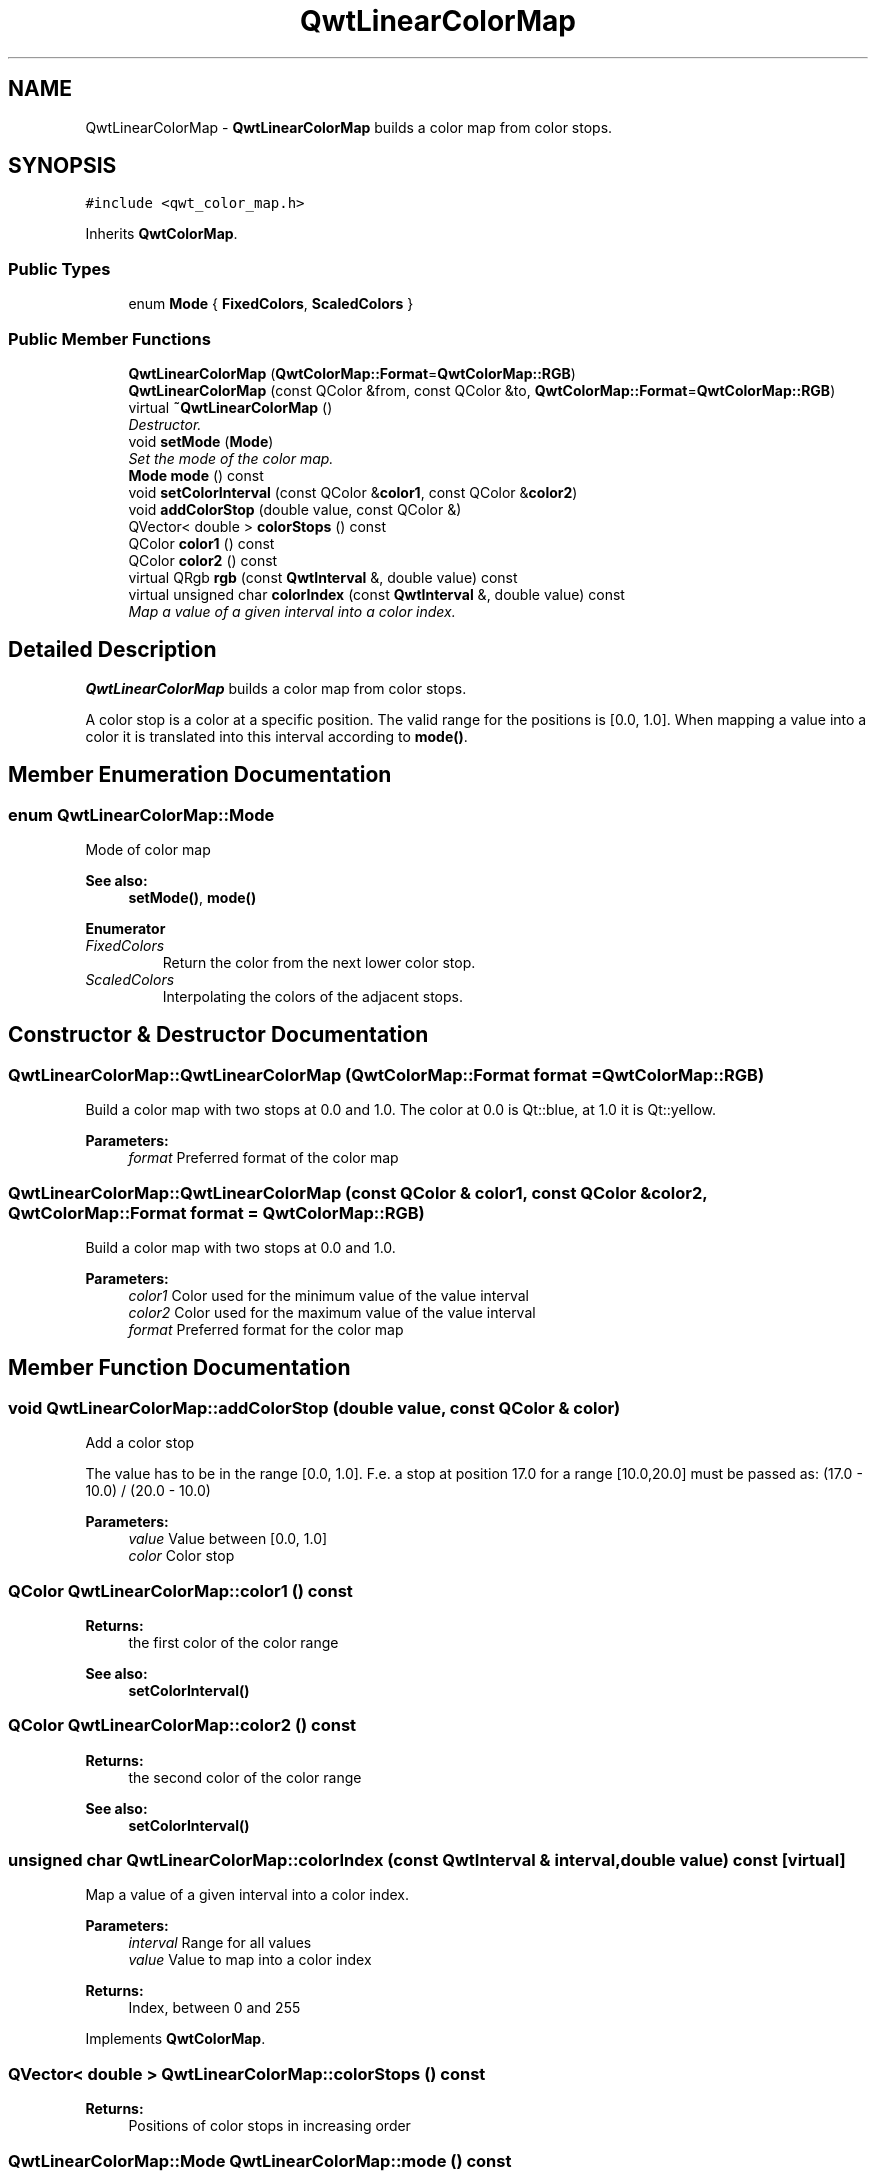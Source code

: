 .TH "QwtLinearColorMap" 3 "Mon Jun 13 2016" "Version 6.1.3" "Qwt User's Guide" \" -*- nroff -*-
.ad l
.nh
.SH NAME
QwtLinearColorMap \- \fBQwtLinearColorMap\fP builds a color map from color stops\&.  

.SH SYNOPSIS
.br
.PP
.PP
\fC#include <qwt_color_map\&.h>\fP
.PP
Inherits \fBQwtColorMap\fP\&.
.SS "Public Types"

.in +1c
.ti -1c
.RI "enum \fBMode\fP { \fBFixedColors\fP, \fBScaledColors\fP }"
.br
.in -1c
.SS "Public Member Functions"

.in +1c
.ti -1c
.RI "\fBQwtLinearColorMap\fP (\fBQwtColorMap::Format\fP=\fBQwtColorMap::RGB\fP)"
.br
.ti -1c
.RI "\fBQwtLinearColorMap\fP (const QColor &from, const QColor &to, \fBQwtColorMap::Format\fP=\fBQwtColorMap::RGB\fP)"
.br
.ti -1c
.RI "virtual \fB~QwtLinearColorMap\fP ()"
.br
.RI "\fIDestructor\&. \fP"
.ti -1c
.RI "void \fBsetMode\fP (\fBMode\fP)"
.br
.RI "\fISet the mode of the color map\&. \fP"
.ti -1c
.RI "\fBMode\fP \fBmode\fP () const "
.br
.ti -1c
.RI "void \fBsetColorInterval\fP (const QColor &\fBcolor1\fP, const QColor &\fBcolor2\fP)"
.br
.ti -1c
.RI "void \fBaddColorStop\fP (double value, const QColor &)"
.br
.ti -1c
.RI "QVector< double > \fBcolorStops\fP () const "
.br
.ti -1c
.RI "QColor \fBcolor1\fP () const "
.br
.ti -1c
.RI "QColor \fBcolor2\fP () const "
.br
.ti -1c
.RI "virtual QRgb \fBrgb\fP (const \fBQwtInterval\fP &, double value) const "
.br
.ti -1c
.RI "virtual unsigned char \fBcolorIndex\fP (const \fBQwtInterval\fP &, double value) const "
.br
.RI "\fIMap a value of a given interval into a color index\&. \fP"
.in -1c
.SH "Detailed Description"
.PP 
\fBQwtLinearColorMap\fP builds a color map from color stops\&. 

A color stop is a color at a specific position\&. The valid range for the positions is [0\&.0, 1\&.0]\&. When mapping a value into a color it is translated into this interval according to \fBmode()\fP\&. 
.SH "Member Enumeration Documentation"
.PP 
.SS "enum \fBQwtLinearColorMap::Mode\fP"
Mode of color map 
.PP
\fBSee also:\fP
.RS 4
\fBsetMode()\fP, \fBmode()\fP 
.RE
.PP

.PP
\fBEnumerator\fP
.in +1c
.TP
\fB\fIFixedColors \fP\fP
Return the color from the next lower color stop\&. 
.TP
\fB\fIScaledColors \fP\fP
Interpolating the colors of the adjacent stops\&. 
.SH "Constructor & Destructor Documentation"
.PP 
.SS "QwtLinearColorMap::QwtLinearColorMap (\fBQwtColorMap::Format\fP format = \fC\fBQwtColorMap::RGB\fP\fP)"
Build a color map with two stops at 0\&.0 and 1\&.0\&. The color at 0\&.0 is Qt::blue, at 1\&.0 it is Qt::yellow\&.
.PP
\fBParameters:\fP
.RS 4
\fIformat\fP Preferred format of the color map 
.RE
.PP

.SS "QwtLinearColorMap::QwtLinearColorMap (const QColor & color1, const QColor & color2, \fBQwtColorMap::Format\fP format = \fC\fBQwtColorMap::RGB\fP\fP)"
Build a color map with two stops at 0\&.0 and 1\&.0\&.
.PP
\fBParameters:\fP
.RS 4
\fIcolor1\fP Color used for the minimum value of the value interval 
.br
\fIcolor2\fP Color used for the maximum value of the value interval 
.br
\fIformat\fP Preferred format for the color map 
.RE
.PP

.SH "Member Function Documentation"
.PP 
.SS "void QwtLinearColorMap::addColorStop (double value, const QColor & color)"
Add a color stop
.PP
The value has to be in the range [0\&.0, 1\&.0]\&. F\&.e\&. a stop at position 17\&.0 for a range [10\&.0,20\&.0] must be passed as: (17\&.0 - 10\&.0) / (20\&.0 - 10\&.0)
.PP
\fBParameters:\fP
.RS 4
\fIvalue\fP Value between [0\&.0, 1\&.0] 
.br
\fIcolor\fP Color stop 
.RE
.PP

.SS "QColor QwtLinearColorMap::color1 () const"

.PP
\fBReturns:\fP
.RS 4
the first color of the color range 
.RE
.PP
\fBSee also:\fP
.RS 4
\fBsetColorInterval()\fP 
.RE
.PP

.SS "QColor QwtLinearColorMap::color2 () const"

.PP
\fBReturns:\fP
.RS 4
the second color of the color range 
.RE
.PP
\fBSee also:\fP
.RS 4
\fBsetColorInterval()\fP 
.RE
.PP

.SS "unsigned char QwtLinearColorMap::colorIndex (const \fBQwtInterval\fP & interval, double value) const\fC [virtual]\fP"

.PP
Map a value of a given interval into a color index\&. 
.PP
\fBParameters:\fP
.RS 4
\fIinterval\fP Range for all values 
.br
\fIvalue\fP Value to map into a color index
.RE
.PP
\fBReturns:\fP
.RS 4
Index, between 0 and 255 
.RE
.PP

.PP
Implements \fBQwtColorMap\fP\&.
.SS "QVector< double > QwtLinearColorMap::colorStops () const"

.PP
\fBReturns:\fP
.RS 4
Positions of color stops in increasing order 
.RE
.PP

.SS "\fBQwtLinearColorMap::Mode\fP QwtLinearColorMap::mode () const"

.PP
\fBReturns:\fP
.RS 4
Mode of the color map 
.RE
.PP
\fBSee also:\fP
.RS 4
\fBsetMode()\fP 
.RE
.PP

.SS "QRgb QwtLinearColorMap::rgb (const \fBQwtInterval\fP & interval, double value) const\fC [virtual]\fP"
Map a value of a given interval into a RGB value
.PP
\fBParameters:\fP
.RS 4
\fIinterval\fP Range for all values 
.br
\fIvalue\fP Value to map into a RGB value
.RE
.PP
\fBReturns:\fP
.RS 4
RGB value for value 
.RE
.PP

.PP
Implements \fBQwtColorMap\fP\&.
.SS "void QwtLinearColorMap::setColorInterval (const QColor & color1, const QColor & color2)"
Set the color range
.PP
Add stops at 0\&.0 and 1\&.0\&.
.PP
\fBParameters:\fP
.RS 4
\fIcolor1\fP Color used for the minimum value of the value interval 
.br
\fIcolor2\fP Color used for the maximum value of the value interval
.RE
.PP
\fBSee also:\fP
.RS 4
\fBcolor1()\fP, \fBcolor2()\fP 
.RE
.PP

.SS "void QwtLinearColorMap::setMode (\fBMode\fP mode)"

.PP
Set the mode of the color map\&. FixedColors means the color is calculated from the next lower color stop\&. ScaledColors means the color is calculated by interpolating the colors of the adjacent stops\&.
.PP
\fBSee also:\fP
.RS 4
\fBmode()\fP 
.RE
.PP


.SH "Author"
.PP 
Generated automatically by Doxygen for Qwt User's Guide from the source code\&.
